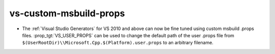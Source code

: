 vs-custom-msbuild-props
-----------------------

* The :ref:`Visual Studio Generators` for VS 2010 and above can
  now be fine tuned using custom msbuild .props files.
  :prop_tgt:`VS_USER_PROPS` can be
  used to change the default path of the user .props file from
  ``$(UserRootDir)\\Microsoft.Cpp.$(Platform).user.props`` to
  an arbitrary filename.
